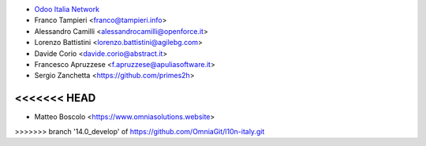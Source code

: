 * `Odoo Italia Network <http://www.odoo-italia.net/>`_
* Franco Tampieri <franco@tampieri.info>
* Alessandro Camilli <alessandrocamilli@openforce.it>
* Lorenzo Battistini <lorenzo.battistini@agilebg.com>
* Davide Corio <davide.corio@abstract.it>
* Francesco Apruzzese <f.apruzzese@apuliasoftware.it>
* Sergio Zanchetta  <https://github.com/primes2h>
<<<<<<< HEAD
=======
* Matteo Boscolo <https://www.omniasolutions.website>
>>>>>>> branch '14.0_develop' of https://github.com/OmniaGit/l10n-italy.git
